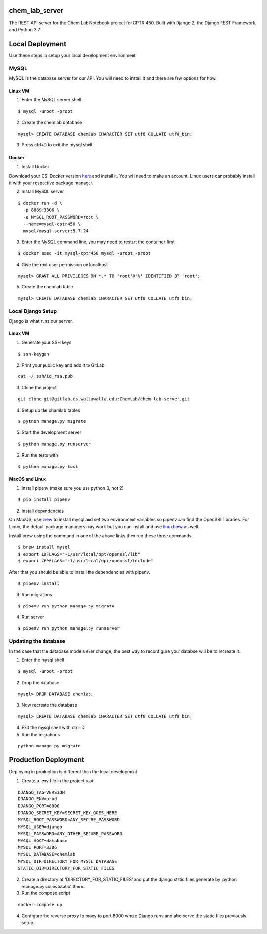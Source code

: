 chem_lab_server
---------------
The REST API server for the Chem Lab Notebook project for CPTR 450. Built with Django 2, the Django REST Framework, and Python 3.7.


Local Deployment
----------------
Use these steps to setup your local development environment.

MySQL
+++++
MySQL is the database server for our API. You will need to install it and there 
are few options for how.

Linux VM
........
1. Enter the MySQL server shell

::

  $ mysql -uroot -proot

2. Create the chemlab database

::

  mysql> CREATE DATABASE chemlab CHARACTER SET utf8 COLLATE utf8_bin;
  
3. Press ctrl+D to exit the mysql shell
   
Docker
......
1. Install Docker

Download your OS' Docker version here_ and install it. You will need to make an 
account. Linux users can probably install it with your respective package 
manager.

.. _here: https://store.docker.com/search?type=edition&offering=community

2. Install MySQL server

::

  $ docker run -d \
    -p 8889:3306 \
    -e MYSQL_ROOT_PASSWORD=root \
    --name=mysql-cptr450 \
    mysql/mysql-server:5.7.24

3. Enter the MySQL command line, you may need to restart the container first

::

  $ docker exec -it mysql-cptr450 mysql -uroot -proot

4. Give the root user permission on localhost

::

  mysql> GRANT ALL PRIVILEGES ON *.* TO 'root'@'%' IDENTIFIED BY 'root';

5. Create the chemlab table

::

  mysql> CREATE DATABASE chemlab CHARACTER SET utf8 COLLATE utf8_bin;


Local Django Setup
++++++++++++++++++
Django is what runs our server.

Linux VM
........
1. Generate your SSH keys

::

  $ ssh-keygen

2. Print your public key and add it to GitLab

::

  cat ~/.ssh/id_rsa.pub

3. Clone the project

::

  git clone git@gitlab.cs.wallawalla.edu:ChemLab/chem-lab-server.git
  
4. Setup up the chamlab tables

::

  $ python manage.py migrate
  
5. Start the development server

::

  $ python manage.py runserver
  
6. Run the tests with

::

  $ python manage.py test

MacOS and Linux
...............
1. Install pipenv (make sure you use python 3, not 2)

::

  $ pip install pipenv

2. Install dependencies

On MacOS, use brew_ to install mysql and set two environment variables so 
pipenv can find the OpenSSL libraries. For Linux, the default package managers 
may work but you can install and use linuxbrew_ as well.

Install brew using the command in one of the above links then run these three 
commands:

.. _brew: https://brew.sh/
.. _linuxbrew: http://linuxbrew.sh/

::

  $ brew install mysql
  $ export LDFLAGS="-L/usr/local/opt/openssl/lib"
  $ export CPPFLAGS="-I/usr/local/opt/openssl/include"
  
After that you should be able to install the dependencies with pipenv.

::

  $ pipenv install

3. Run migrations

::

  $ pipenv run python manage.py migrate

4. Run server

::

  $ pipenv run python manage.py runserver
  
Updating the database
+++++++++++++++++++++
In the case that the database models ever change, the best way to reconfigure 
your databse will be to recreate it.

1. Enter the mysql shell

::

  $ mysql -uroot -proot
  
2. Drop the database

::

  mysql> DROP DATABASE chemlab;
  
3. Now recreate the database

::

  mysql> CREATE DATABASE chemlab CHARACTER SET utf8 COLLATE utf8_bin;
  
4. Exit the mysql shell with ctrl+D

5. Run the migrations

::

  python manage.py migrate

Production Deployment
---------------------
Deploying in production is different than the local development.

1. Create a .env file in the project root.

::

  DJANGO_TAG=VERSION
  DJANGO_ENV=prod
  DJANGO_PORT=8000
  DJANGO_SECRET_KEY=SECRET_KEY_GOES_HERE
  MYSQL_ROOT_PASSWORD=ANY_SECURE_PASSWORD
  MYSQL_USER=django
  MYSQL_PASSWORD=ANY_OTHER_SECURE_PASSWORD
  MYSQL_HOST=database
  MYSQL_PORT=3306
  MYSQL_DATABASE=chemlab
  MYSQL_DIR=DIRECTORY_FOR_MYSQL_DATABASE
  STATIC_DIR=DIRECTORY_FOR_STATIC_FILES

2. Create a directory at 'DIRECTORY_FOR_STATIC_FILES' and put the django static files generate by 'python manage.py collectstatic' there.

3. Run the compose script

::

  docker-compose up

4. Configure the reverse proxy to proxy to port 8000 where Django runs and also serve the static files previously setup.
